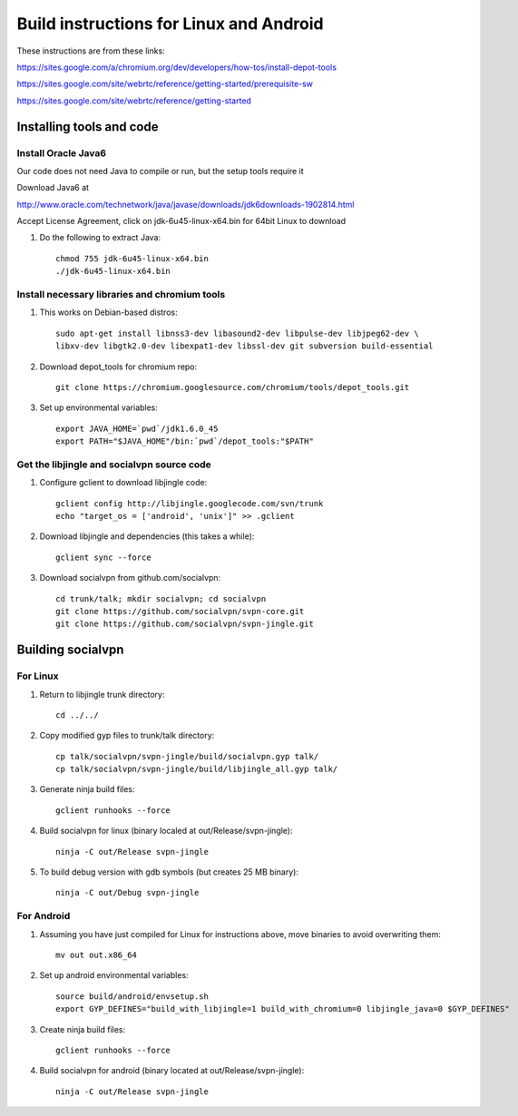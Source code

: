 ========================================
Build instructions for Linux and Android
========================================

These instructions are from these links:

https://sites.google.com/a/chromium.org/dev/developers/how-tos/install-depot-tools

https://sites.google.com/site/webrtc/reference/getting-started/prerequisite-sw

https://sites.google.com/site/webrtc/reference/getting-started


Installing tools and code
=========================

Install Oracle Java6
---------------------

Our code does not need Java to compile or run, but the setup tools require it

Download Java6 at 

http://www.oracle.com/technetwork/java/javase/downloads/jdk6downloads-1902814.html

Accept License Agreement, click on jdk-6u45-linux-x64.bin for 64bit Linux to download

1. Do the following to extract Java::

    chmod 755 jdk-6u45-linux-x64.bin
    ./jdk-6u45-linux-x64.bin

Install necessary libraries and chromium tools
----------------------------------------------

1. This works on Debian-based distros::

    sudo apt-get install libnss3-dev libasound2-dev libpulse-dev libjpeg62-dev \ 
    libxv-dev libgtk2.0-dev libexpat1-dev libssl-dev git subversion build-essential

2. Download depot_tools for chromium repo::

    git clone https://chromium.googlesource.com/chromium/tools/depot_tools.git

3. Set up environmental variables::

    export JAVA_HOME=`pwd`/jdk1.6.0_45
    export PATH="$JAVA_HOME"/bin:`pwd`/depot_tools:"$PATH"

Get the libjingle and socialvpn source code
-------------------------------------------

1. Configure gclient to download libjingle code::

    gclient config http://libjingle.googlecode.com/svn/trunk
    echo "target_os = ['android', 'unix']" >> .gclient


2. Download libjingle and dependencies (this takes a while)::

    gclient sync --force

3. Download socialvpn from github.com/socialvpn::

    cd trunk/talk; mkdir socialvpn; cd socialvpn
    git clone https://github.com/socialvpn/svpn-core.git
    git clone https://github.com/socialvpn/svpn-jingle.git


Building socialvpn
==================

For Linux
---------

1. Return to libjingle trunk directory::

    cd ../../

2. Copy modified gyp files to trunk/talk directory::

    cp talk/socialvpn/svpn-jingle/build/socialvpn.gyp talk/
    cp talk/socialvpn/svpn-jingle/build/libjingle_all.gyp talk/

3. Generate ninja build files::

    gclient runhooks --force

4. Build socialvpn for linux (binary localed at out/Release/svpn-jingle)::

    ninja -C out/Release svpn-jingle

5. To build debug version with gdb symbols (but creates 25 MB binary)::

    ninja -C out/Debug svpn-jingle


For Android
-----------

1. Assuming you have just compiled for Linux for instructions above, move
   binaries to avoid overwriting them::

    mv out out.x86_64

2. Set up android environmental variables::

    source build/android/envsetup.sh
    export GYP_DEFINES="build_with_libjingle=1 build_with_chromium=0 libjingle_java=0 $GYP_DEFINES"

3. Create ninja build files::

    gclient runhooks --force

4. Build socialvpn for android (binary located at out/Release/svpn-jingle)::

    ninja -C out/Release svpn-jingle
